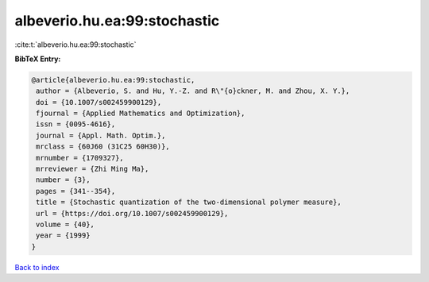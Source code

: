 albeverio.hu.ea:99:stochastic
=============================

:cite:t:`albeverio.hu.ea:99:stochastic`

**BibTeX Entry:**

.. code-block:: bibtex

   @article{albeverio.hu.ea:99:stochastic,
    author = {Albeverio, S. and Hu, Y.-Z. and R\"{o}ckner, M. and Zhou, X. Y.},
    doi = {10.1007/s002459900129},
    fjournal = {Applied Mathematics and Optimization},
    issn = {0095-4616},
    journal = {Appl. Math. Optim.},
    mrclass = {60J60 (31C25 60H30)},
    mrnumber = {1709327},
    mrreviewer = {Zhi Ming Ma},
    number = {3},
    pages = {341--354},
    title = {Stochastic quantization of the two-dimensional polymer measure},
    url = {https://doi.org/10.1007/s002459900129},
    volume = {40},
    year = {1999}
   }

`Back to index <../By-Cite-Keys.rst>`_
